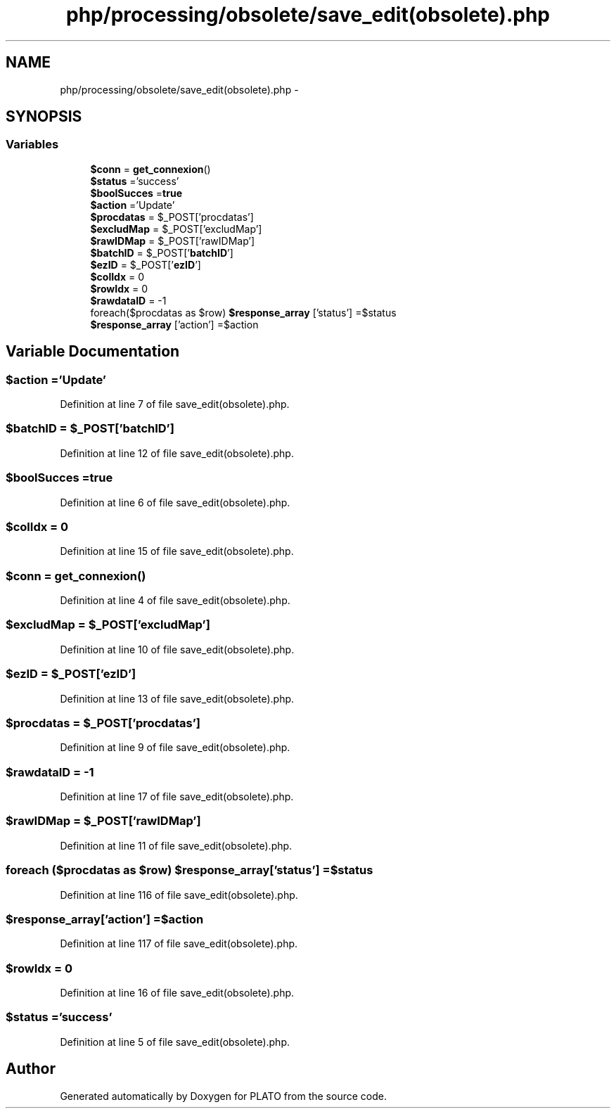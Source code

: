 .TH "php/processing/obsolete/save_edit(obsolete).php" 3 "Wed Nov 30 2016" "Version V2.0" "PLATO" \" -*- nroff -*-
.ad l
.nh
.SH NAME
php/processing/obsolete/save_edit(obsolete).php \- 
.SH SYNOPSIS
.br
.PP
.SS "Variables"

.in +1c
.ti -1c
.RI "\fB$conn\fP = \fBget_connexion\fP()"
.br
.ti -1c
.RI "\fB$status\fP ='success'"
.br
.ti -1c
.RI "\fB$boolSucces\fP =\fBtrue\fP"
.br
.ti -1c
.RI "\fB$action\fP ='Update'"
.br
.ti -1c
.RI "\fB$procdatas\fP = $_POST['procdatas']"
.br
.ti -1c
.RI "\fB$excludMap\fP = $_POST['excludMap']"
.br
.ti -1c
.RI "\fB$rawIDMap\fP = $_POST['rawIDMap']"
.br
.ti -1c
.RI "\fB$batchID\fP = $_POST['\fBbatchID\fP']"
.br
.ti -1c
.RI "\fB$ezID\fP = $_POST['\fBezID\fP']"
.br
.ti -1c
.RI "\fB$colIdx\fP = 0"
.br
.ti -1c
.RI "\fB$rowIdx\fP = 0"
.br
.ti -1c
.RI "\fB$rawdataID\fP = -1"
.br
.ti -1c
.RI "foreach($procdatas as $row) \fB$response_array\fP ['status'] =$status"
.br
.ti -1c
.RI "\fB$response_array\fP ['action'] =$action"
.br
.in -1c
.SH "Variable Documentation"
.PP 
.SS "$action ='Update'"

.PP
Definition at line 7 of file save_edit(obsolete)\&.php\&.
.SS "$\fBbatchID\fP = $_POST['\fBbatchID\fP']"

.PP
Definition at line 12 of file save_edit(obsolete)\&.php\&.
.SS "$boolSucces =\fBtrue\fP"

.PP
Definition at line 6 of file save_edit(obsolete)\&.php\&.
.SS "$colIdx = 0"

.PP
Definition at line 15 of file save_edit(obsolete)\&.php\&.
.SS "$conn = \fBget_connexion\fP()"

.PP
Definition at line 4 of file save_edit(obsolete)\&.php\&.
.SS "$excludMap = $_POST['excludMap']"

.PP
Definition at line 10 of file save_edit(obsolete)\&.php\&.
.SS "$\fBezID\fP = $_POST['\fBezID\fP']"

.PP
Definition at line 13 of file save_edit(obsolete)\&.php\&.
.SS "$procdatas = $_POST['procdatas']"

.PP
Definition at line 9 of file save_edit(obsolete)\&.php\&.
.SS "$rawdataID = -1"

.PP
Definition at line 17 of file save_edit(obsolete)\&.php\&.
.SS "$rawIDMap = $_POST['rawIDMap']"

.PP
Definition at line 11 of file save_edit(obsolete)\&.php\&.
.SS "foreach ($procdatas as $row) $response_array['status'] =$status"

.PP
Definition at line 116 of file save_edit(obsolete)\&.php\&.
.SS "$response_array['action'] =$action"

.PP
Definition at line 117 of file save_edit(obsolete)\&.php\&.
.SS "$rowIdx = 0"

.PP
Definition at line 16 of file save_edit(obsolete)\&.php\&.
.SS "$status ='success'"

.PP
Definition at line 5 of file save_edit(obsolete)\&.php\&.
.SH "Author"
.PP 
Generated automatically by Doxygen for PLATO from the source code\&.
